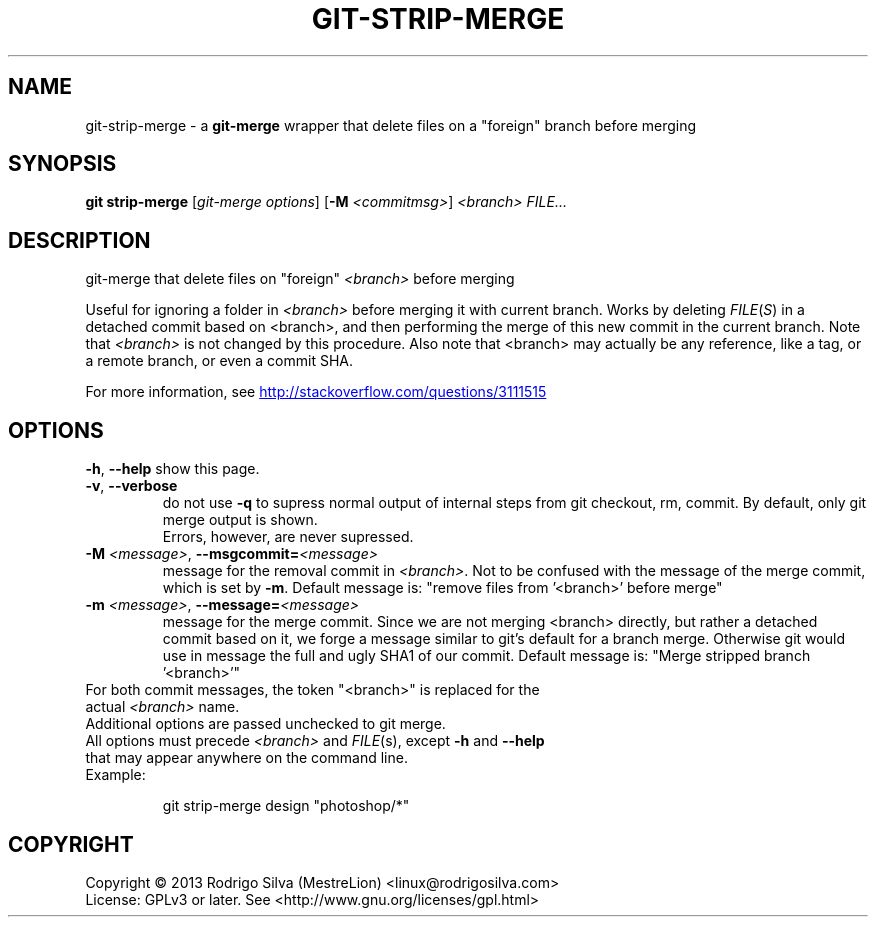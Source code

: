 .TH GIT-STRIP-MERGE "1" "February 2015" "git-strip-merge" "User Commands"
.SH NAME
git-strip-merge \- a \fBgit-merge\fR wrapper that delete files on a "foreign"
branch before merging
.SH SYNOPSIS
.B git strip-merge
[\fIgit-merge options\fR] [\fB-M \fI<commitmsg>\fR] \fI<branch> FILE...
.SH DESCRIPTION
git-merge that delete files on "foreign" \fI<branch>\fR before merging
.PP
Useful for ignoring a folder in \fI<branch>\fR before merging it with
current branch. Works by deleting \fIFILE\fR(\fIS\fR) in a detached commit based
on <branch>, and then performing the merge of this new commit in the
current branch. Note that \fI<branch>\fR is not changed by this procedure.
Also note that <branch> may actually be any reference, like a tag,
or a remote branch, or even a commit SHA.
.PP
For more information, see
.URL http://stackoverflow.com/questions/3111515
.SH OPTIONS
.B -h\fR,\fB --help
show this page.
.TP
.B -v\fR,\fB --verbose
do not use \fB-q\fR to supress normal output of internal steps from git
checkout, rm, commit. By default, only git merge output is shown.
.br
Errors, however, are never supressed.
.TP
.B -M \fI<message>\fR,\fB --msgcommit=\fI<message>
message for the removal commit in \fI<branch>\fR. Not to be confused
with the message of the merge commit, which is set by \fB-m\fR. Default
message is: \fU"remove files from '<branch>' before merge"\fR
.TP
.B -m \fI<message>\fR,\fB --message=\fI<message>
message for the merge commit. Since we are not merging <branch>
directly, but rather a detached commit based on it, we forge a
message similar to git's default for a branch merge. Otherwise
git would use in message the full and ugly SHA1 of our commit.
Default message is: \fU"Merge stripped branch '<branch>'"\fR
.TP
For both commit messages, the token "<branch>" is replaced for the actual \fI<branch>\fR name.
.TP
Additional options are passed unchecked to git merge.
.TP
All options must precede \fI<branch>\fR and \fIFILE\fR(s), except \fB-h\fR and \fB--help\fR that may appear anywhere on the command line.
.TP
Example:
.IP
git strip-merge design "photoshop/*"
.SH COPYRIGHT
Copyright \(co 2013 Rodrigo Silva (MestreLion) <linux@rodrigosilva.com>
.br
License: GPLv3 or later. See <http://www.gnu.org/licenses/gpl.html>
